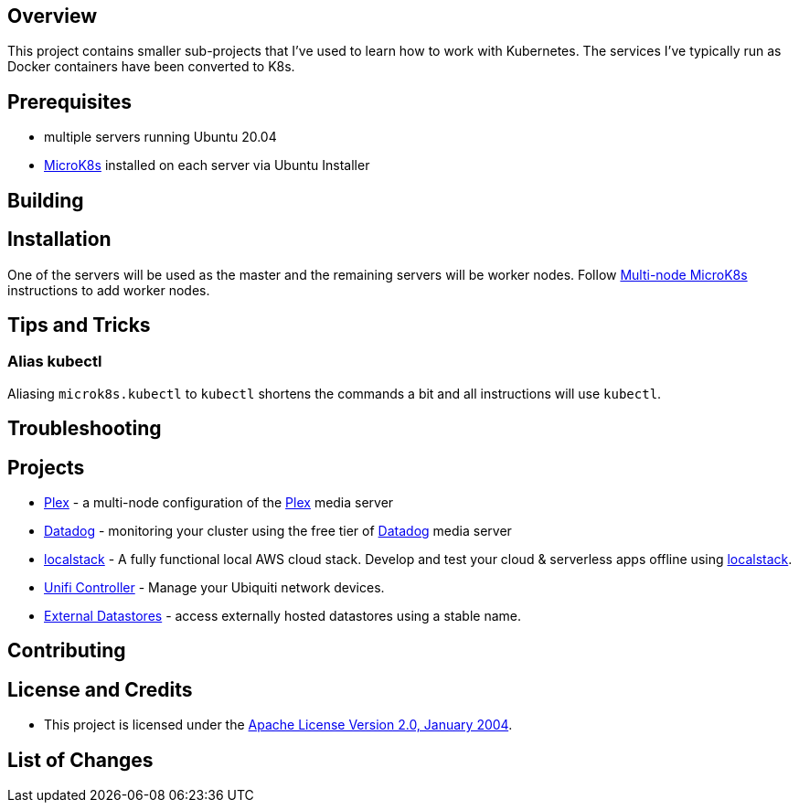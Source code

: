 ifdef::env-github[]
:tip-caption: :bulb:
:note-caption: :information_source:
:important-caption: :heavy_exclamation_mark:
:caution-caption: :fire:
:warning-caption: :warning:
endif::[]

== Overview
This project contains smaller sub-projects that I've used to learn how to work with Kubernetes.  The services I've typically run as Docker containers have been converted to K8s.

== Prerequisites
* multiple servers running Ubuntu 20.04
* https://microk8s.io/[MicroK8s] installed on each server via Ubuntu Installer

== Building

== Installation
One of the servers will be used as the master and the remaining servers will be worker nodes.  Follow https://microk8s.io/docs/clustering[Multi-node MicroK8s] instructions to add worker nodes.

== Tips and Tricks
=== Alias kubectl
Aliasing `microk8s.kubectl` to `kubectl` shortens the commands a bit and all instructions will use `kubectl`. 

== Troubleshooting

== Projects
* link:plex/README.adoc[Plex] - a multi-node configuration of the https://www.plex.tv/[Plex] media server
* link:data-dog/README.adoc[Datadog] - monitoring your cluster using the free tier of https://app.datadoghq.com/[Datadog] media server
* link:localstack/README.adoc[localstack] - A fully functional local AWS cloud stack. Develop and test your cloud & serverless apps offline using https://github.com/localstack/localstack/[localstack].
* link:unifi/README.adoc[Unifi Controller] - Manage your Ubiquiti network devices.
* link:external-datastores/README.adoc[External Datastores] - access externally hosted datastores using a stable name.

== Contributing

== License and Credits
* This project is licensed under the http://www.apache.org/licenses/[Apache License Version 2.0, January 2004].

== List of Changes

